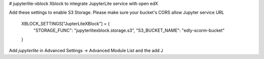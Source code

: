 # jupyterlite-xblock
Xblock to integrate JupyterLite service with open edX


Add these settings to enable S3 Storage. Please make sure your bucket's CORS allow Jupyter service URL

    XBLOCK_SETTINGS["JupterLiteXBlock"] = {
        "STORAGE_FUNC": "jupyterlitexblock.storage.s3",
        "S3_BUCKET_NAME": "edly-scorm-bucket"
    }


Add `jupyterlite` in Advanced Settings -> Advanced Module List and the add J